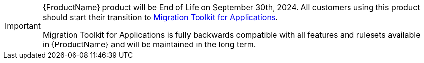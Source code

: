 :_content-type: SNIPPET

[IMPORTANT]
====
{ProductName} product will be End of Life on September 30th, 2024. All customers using this product should start their transition to link:https://developers.redhat.com/products/mta/overview[Migration Toolkit for Applications].

Migration Toolkit for Applications is fully backwards compatible with all features and rulesets available in {ProductName} and will be maintained in the long term.
====

//snippet-mtr-end-of-life.adoc
